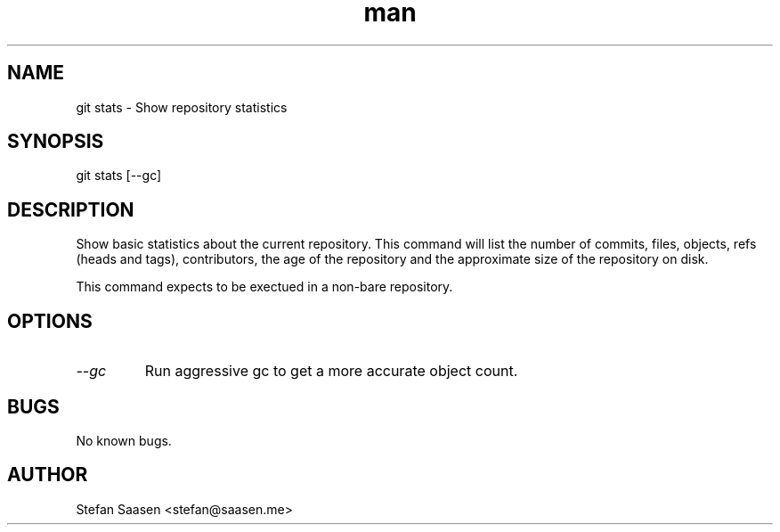 .\" Manpage for git-stats
.TH man 1 "September 2012" "1.0" "git stats man page"
.SH NAME
git stats \- Show repository statistics
.SH SYNOPSIS
git stats [--gc]
.SH DESCRIPTION
Show basic statistics about the current repository. This command will list the
number of commits, files, objects, refs (heads and tags), contributors, the age of the
repository and the approximate size of the repository on disk.

This command expects to be exectued in a non-bare repository.
.SH OPTIONS
.TP
.I --gc
Run aggressive gc to get a more accurate object count.
.SH BUGS
No known bugs.
.SH AUTHOR
Stefan Saasen <stefan@saasen.me>

